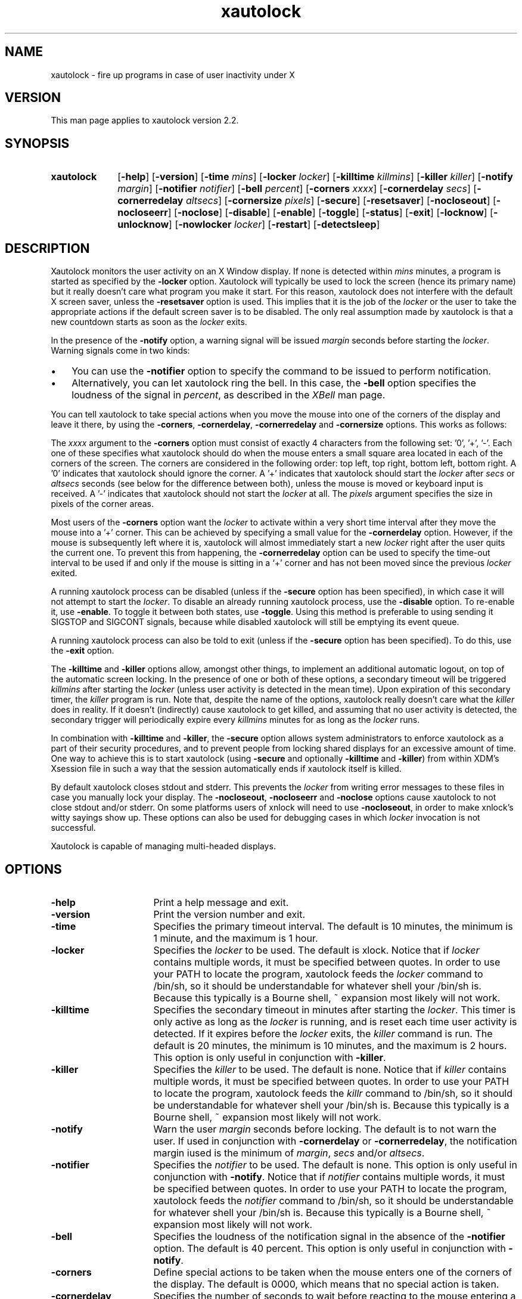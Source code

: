 .TH xautolock l "December 28, 2007"

.SH NAME
xautolock \- fire up programs in case of user inactivity under X

.SH VERSION
This man page applies to xautolock version 2.2.

.SH SYNOPSIS 
.TP 10
.B \fBxautolock\fR
[\fB\-help\fR] [\fB\-version\fR] 
[\fB\-time\fR \fImins\fR] [\fB\-locker\fR \fIlocker\fR]
[\fB\-killtime \fIkillmins\fR\fR] [\fB\-killer\fR \fIkiller\fR]
[\fB\-notify \fImargin\fR] [\fB\-notifier \fInotifier\fR]
[\fB\-bell \fIpercent\fR]
[\fB\-corners\fR \fIxxxx\fR]
[\fB\-cornerdelay\fR \fIsecs\fR]
[\fB\-cornerredelay\fR \fIaltsecs\fR]
[\fB\-cornersize\fR \fIpixels\fR]
[\fB\-secure\fR]
[\fB\-resetsaver\fR]
[\fB\-nocloseout\fR] [\fB\-nocloseerr\fR] [\fB\-noclose\fR]
[\fB\-disable\fR] [\fB\-enable\fR] [\fB\-toggle\fR] [\fB\-status\fR] [\fB\-exit\fR]
[\fB\-locknow\fR] [\fB\-unlocknow\fR] [\fB\-nowlocker\fR \fIlocker\fR]
[\fB\-restart\fR] [\fB\-detectsleep\fR]

.SH DESCRIPTION 
Xautolock monitors the user activity on an X Window display. If none is
detected within \fImins\fR minutes, a program is started as specified by
the \fB\-locker\fR option. Xautolock will typically be used to lock the
screen (hence its primary name) but it really doesn't care what program
you make it start. For this reason, xautolock does not interfere with the
default X screen saver, unless the \fB\-resetsaver\fR option is used. 
This implies that it is the job of the \fIlocker\fR or the user to take 
the appropriate actions if the default screen saver is to be disabled. 
The only real assumption made by xautolock is that a new countdown starts
as soon as the \fIlocker\fR exits.

In the presence of the \fB\-notify\fR option, a warning signal will be 
issued \fImargin\fR seconds before starting the \fIlocker\fR. Warning 
signals come in two kinds:
.TP 3
\(bu
You can use the \fB\-notifier\fR option to specify the command to be
issued to perform notification.
.TP
\(bu
Alternatively, you can let xautolock ring the bell. In this case, the
\fB\-bell\fR option specifies the loudness of the signal in \fIpercent\fR,
as described in the \fIXBell\fR man page.
.PP

You can tell xautolock to take special actions when you move the mouse into
one of the corners of the display and leave it there, by using the
\fB\-corners\fR, \fB\-cornerdelay\fR, \fB\-cornerredelay\fR and
\fB\-cornersize\fR options. This works as follows:

The \fIxxxx\fR argument to the \fB\-corners\fR option must consist of exactly
4 characters from the following set: '0', '+', '-'. Each one of these
specifies what xautolock should do when the mouse enters a small square area
located in each of the corners of the screen. The corners are considered in
the following order: top left, top right, bottom left, bottom right.  A '0'
indicates that xautolock should ignore the corner. A '+' indicates that
xautolock should start the \fIlocker\fR after \fIsecs\fR or \fIaltsecs\fR
seconds (see below for the difference between both), unless the mouse is
moved or keyboard input is received. A '-' indicates that xautolock should
not start the \fIlocker\fR at all. The \fIpixels\fR argument specifies the
size in pixels of the corner areas.

Most users of the \fB\-corners\fR option want the \fIlocker\fR to activate
within a very short time interval after they move the mouse into a '+' corner.
This can be achieved by specifying a small value for the \fB\-cornerdelay\fR
option. However, if the mouse is subsequently left where it is, xautolock
will almost immediately start a new \fIlocker\fR right after the user quits
the current one. To prevent this from happening, the \fB\-cornerredelay\fR
option can be used to specify the time-out interval to be used if and only
if the mouse is sitting in a `+' corner and has not been moved since the 
previous \fIlocker\fR exited.

A running xautolock process can be disabled (unless if the \fB\-secure\fR
option has been specified), in which case it will not attempt to start the
\fIlocker\fR. To disable an already running xautolock process, use the
\fB\-disable\fR option. To re-enable it, use \fB\-enable\fR. To toggle it
between both states, use \fB\-toggle\fR. Using this method is preferable 
to using sending it SIGSTOP and SIGCONT signals, because while disabled 
xautolock will still be emptying its event queue. 

A running xautolock process can also be told to exit (unless if the 
\fB\-secure\fR option has been specified). To do this, use the
\fB\-exit\fR option.

The \fB\-killtime\fR and \fB\-killer\fR options allow, amongst other
things, to implement an additional automatic logout, on top of the
automatic screen locking. In the presence of one or both of these
options, a secondary timeout will be triggered \fIkillmins\fR after
starting the \fIlocker\fR (unless user activity is detected in the
mean time).  Upon expiration of this secondary timer, the \fIkiller\fR
program is run. Note that, despite the name of the options, xautolock
really doesn't care what the \fIkiller\fR does in reality. If it
doesn't (indirectly) cause xautolock to get killed, and assuming that
no user activity is detected, the secondary trigger will periodically
expire every \fIkillmins\fR minutes for as long as the \fIlocker\fR runs.

In combination with \fB\-killtime\fR and \fB\-killer\fR, the \fB\-secure\fR
option allows system administrators to enforce xautolock as a part of their
security procedures, and to prevent people from locking shared displays for
an excessive amount of time. One way to achieve this is to start xautolock
(using \fB-secure\fR and optionally \fB\-killtime\fR and \fB\-killer\fR)
from within XDM's Xsession file in such a way that the session
automatically ends if xautolock itself is killed.

By default xautolock closes stdout and stderr. This prevents the \fIlocker\fR
from writing error messages to these files in case you manually lock your
display.  The \fB\-nocloseout\fR, \fB\-nocloseerr\fR and \fB\-noclose\fR
options cause xautolock to not close stdout and/or stderr. On some platforms
users of xnlock will need to use \fB\-nocloseout\fR, in order to make xnlock's
witty sayings show up. These options can also be used for debugging cases in
which \fIlocker\fR invocation is not successful.

Xautolock is capable of managing multi-headed displays.

.SH OPTIONS
.TP 16
\fB\-help\fR
Print a help message and exit.
.TP 
\fB\-version\fR
Print the version number and exit.
.TP 
\fB\-time\fR
Specifies the primary timeout interval. The default is 10 minutes,
the minimum is 1 minute, and the maximum is 1 hour.
.TP 
\fB\-locker\fR
Specifies the \fIlocker\fR to be used. The default is xlock. Notice that if
\fIlocker\fR contains multiple words, it must be specified between quotes.
In order to use your PATH to locate the program, xautolock feeds the
\fIlocker\fR command to /bin/sh, so it should be understandable for
whatever shell your /bin/sh is. Because this typically is a Bourne
shell, ~ expansion most likely will not work. 
.TP 
\fB\-killtime\fR
Specifies the secondary timeout in minutes after starting the \fIlocker\fR.
This timer is only active as long as the \fIlocker\fR is running, and is 
reset each time user activity is detected. If it expires before the 
\fIlocker\fR exits, the \fIkiller\fR command is run. The default is
20 minutes, the minimum is 10 minutes, and the maximum is 2 hours.
This option is only useful in conjunction with \fB\-killer\fR.
.TP 
\fB\-killer\fR
Specifies the \fIkiller\fR to be used. The default is none. Notice that 
if \fIkiller\fR contains multiple words, it must be specified between
quotes.  In order to use your PATH to locate the program, xautolock feeds 
the \fIkillr\fR command to /bin/sh, so it should be understandable 
for whatever shell your /bin/sh is. Because this typically is a Bourne 
shell, ~ expansion most likely will not work.
.TP 
\fB\-notify\fR
Warn the user \fImargin\fR seconds before locking. The default is to not
warn the user. If used in conjunction with \fB\-cornerdelay\fR or 
\fB\-cornerredelay\fR, the notification margin iused is the minimum of
\fImargin\fR, \fIsecs\fR and/or \fIaltsecs\fR.
.TP
\fB\-notifier\fR
Specifies the \fInotifier\fR to be used. The default is none. This
option is only useful in conjunction with \fB\-notify\fR. Notice that 
if \fInotifier\fR contains multiple words, it must be specified between
quotes.  In order to use your PATH to locate the program, xautolock feeds 
the \fInotifier\fR command to /bin/sh, so it should be understandable 
for whatever shell your /bin/sh is. Because this typically is a Bourne 
shell, ~ expansion most likely will not work.
.TP
\fB\-bell\fR
Specifies the loudness of the notification signal in the absence of the
\fB\-notifier\fR option. The default is 40 percent. This option is only 
useful in conjunction with \fB\-notify\fR.
.TP 
\fB\-corners\fR
Define special actions to be taken when the mouse enters one of the
corners of the display. The default is 0000, which means that no special
action is taken.
.TP 
\fB\-cornerdelay\fR
Specifies the number of seconds to wait before reacting to the mouse
entering a '+' corner. The default is 5 seconds.
.TP 
\fB\-cornerredelay\fR
Specifies the number of seconds to wait
before reacting again if the current \fIlocker\fR exits while the mouse is
sitting in a '+' corner. The default is for \fIaltsecs\fR to equal
\fIsecs\fR.
.TP 
\fB\-cornersize\fR
Specifies the size in pixels of the corner areas. The default is 10 pixels.
.TP 
\fB\-resetsaver\fR
Causes xautolock to reset the X screen saver after successfully starting 
the \fIlocker\fR. This is typically used in case the locker is not
really intended to lock the screen, but to replace the default X screen
saver. Note that the default screen saver is not disabled, only reset.
Also note that using \fB\-resetsaver\fR will inferfere with the DPMS
monitors, as the power down time out will also be also reset. The
default is not to reset the screen saver.

See the \fIxset\fR man page for more information about managing the 
X screen saver.
.TP 
\fB\-detectsleep\fR
Instructs xautolock to detect that computer has been put to sleep. 
This is done by detecting that time has jumped by more than 3 seconds. 
When this occurs, the lock timer is reset and locker program is not
launched even if primary timeout has been reached. This option is 
typically used to avoid locker program to be launched when awaking a 
laptop computer.
.TP 
\fB\-secure\fR
Instructs xautolock to run in secure mode. In this mode, xautolock
becomes imune to the effects of \fB\-enable\fR, \fB\-disable\fR, 
\fB\-toggle\fR, and \fB\-exit\fR. The default is to honour these 
actions.
.TP 
\fB\-nocloseout\fR
Don't close stdout.
.TP 
\fB\-nocloseerr\fR
Don't close stderr.
.TP 
\fB\-noclose\fR
Close neither stdout nor stderr.
.TP 
\fB\-disable\fR
Disables an already running xautolock process (if there is one, and
it does not have \fB\-secure\fR switched on). In any case, the current
invocation of xautolock exits.
.TP 
\fB\-enable\fR
Enables an already running xautolock process (if there is one, and
it does not have \fB\-secure\fR switched on). In any case, the current
invocation of xautolock exits.
.TP 
\fB\-toggle\fR
Toggles an already running xautolock process (if there is one, and
it does not have \fB\-secure\fR switched on) between its disabled and
enabled modes of operation. In any case, the current invocation of
xautolock exits.
.TP 
\fB\-status\fR
Checks whether an already running xautolock process is in enabled or disabled
mode of operation and prints that information. In any case, the current 
invocation of xautolock exits.
.TP 
\fB\-exit\fR
Causes an already running xautolock process (if there is one, and
it does not have \fB\-secure\fR switched on) to exit. In any case,
the current invocation of xautolock also exits.
.TP 
\fB\-locknow\fR
Causes an already running xautolock process (if there is one, if
it does not have \fB\-secure\fR switched on, and is not currently
disabled) to lock the display immediately. In any case, the current
invocation of xautolock exits.
.TP 
\fB\-unlocknow\fR
Causes an already running xautolock process (if there is one, if
it does not have \fB\-secure\fR switched on, and is not currently
disabled) to unlock the display immediately (if it's locked) by
sending the \fIlocker\fR a SIGTERM signal. In any case, the current
invocation of xautolock exits.
.TP 
\fB\-nowlocker\fR
Specifies the \fIlocker\fR to be used if the lock is initiated with 
\fB\-locknow\fR option. The default is to use the \fIlocker\fR
program given with \fB\-locker\fR option, which defaults to xlock. 
.TP
\fB\-restart\fR
Causes an already running xautolock process (if there is one and 
it does not have \fB\-secure\fR switched on) to restart. In any
case, the current invocation of xautolock exits.

.SH RESOURCES
.TP 16
.B time 
Specifies the primary timeout. Numerical.
.TP 
.B locker 
Specifies the \fIlocker\fR. No quotes are needed, even if the 
\fIlocker\fR command contains multiple words.
.TP 
.B killtime
Specifies the secondary timeout. Numerical.
.TP   
.B killer
Specifies the \fIkiller\fR. No quotes are needed, even if the
\fIkiller\fR command contains multiple words.
.TP   
.B notify 
Specifies the notification margin. Numerical.
.TP 
.B notifier 
Specifies the \fInotifier\fR. No quotes are needed, even if the 
\fInotifier\fR command contains multiple words.
.TP 
.B bell 
Specifies the notification loudness. Numerical.
.TP 
.B corners 
Specifies the corner behaviour, as explained above.
.TP 
.B cornersize 
Specifies the size of the corner areas. Numerical.
.TP 
.B cornerdelay 
Specifies the delay of a '+' corner. Numerical.
.TP 
.B cornerredelay 
Specifies the alternative delay of a '+' corner. Numerical.
.TP   
.B resetsaver
Reset the default X screen saver. Boolean.
.TP   
.B nocloseout
Don't close stdout. Boolean.
.TP   
.B nocloseerr
Don't close stderr. Boolean.
.TP   
.B noclose 
Close neither stdout nor stderr. Boolean.

.PP
Resources can be specified in your \fI~/.Xresources\fR or \fI~/.Xdefaults\fR
file (whichever your system uses) and merged via the xrdb(1) command. They
can be specified either for class \fIXautolock\fR, or for whatever name 
your xautolock program has been given. This can be useful in case xautolock
is to be used for other purposes than simply locking the screen. For example:
if you have two copies of xautolock, one called "xmonitor", and one called 
"xlogout", then both will honour the following:
.IP
\fBXautolock.corners: ++++\fR
.PP
In addition, "xmonitor" will honour:
.IP
\fBxmonitor.cornersize: 10\fR
.PP
while "xlogout" will honour:
.IP
\fBxlogout.cornersize: 5\fR
.PP
Each command line option takes precedence over the corresponding
(default) resource specification.

.SH KNOWN\ BUGS 

The \fB\-disable\fR, \fB\-enable\fR, \fB\-toggle\fR, \fB\-exit\fR,
\fB\-locknow\fR, \fB\-unlocknow\fR, and \fB\-restart\fR options depend 
on access to the X server to do their work. This implies that they will
be suspended in case some other application has grabbed the server 
all for itself.

If, when creating a window, an application waits for more than 30 seconds 
before selecting KeyPress events on non-leaf windows, xautolock may
interfere with the event propagation mechanism. This effect is theoretical
and has never been observed in real life. It can only occur in case
xautolock has been compiled without support for both the Xidle
and the MIT ScreenSaver extensions, or in case the X server does 
not support these extensions.

xautolock does not always properly handle the secure keyboard mode of 
terminal emulators like xterm, since that mode will prevent xautolock 
from noticing the keyboard events occurring on the terminal. Therefore,
xautolock sometimes thinks that there is no keyboard activity while in 
reality there is. This can only occur in case xautolock has been 
compiled without support for both the Xidle and the MIT ScreenSaver
extensions, or in case the X server does not support these extensions.

xautolock does not check whether \fInotifier\fR and/or \fIlocker\fR are
available.

The xautolock resources have dummy resource classes. 

.SH SEE\ ALSO
X(1),
xset(1),
xlock(1),
xnlock(1),
xscreensaver(1).

.SH COPYRIGHT
Copyright 1990, 1992-1999, 2001-2002, 2004, 2007 by Stefan De Troch and
Michel Eyckmans.

Versions 2.0 and above of xautolock are available under version 2 of the
GNU GPL. Earlier versions are available under other conditions. For more
information, see the License file.

.SH AUTHORS   
Xautolock was conceived, written, and performed by:

Michel Eyckmans (MCE) 
.br
Stefan De Troch 

Please send queries for help, feature suggestions, bug reports, etc.
to mce@scarlet.be.

.SH SPECIAL\ THANKS\ TO
Kris Croes             
